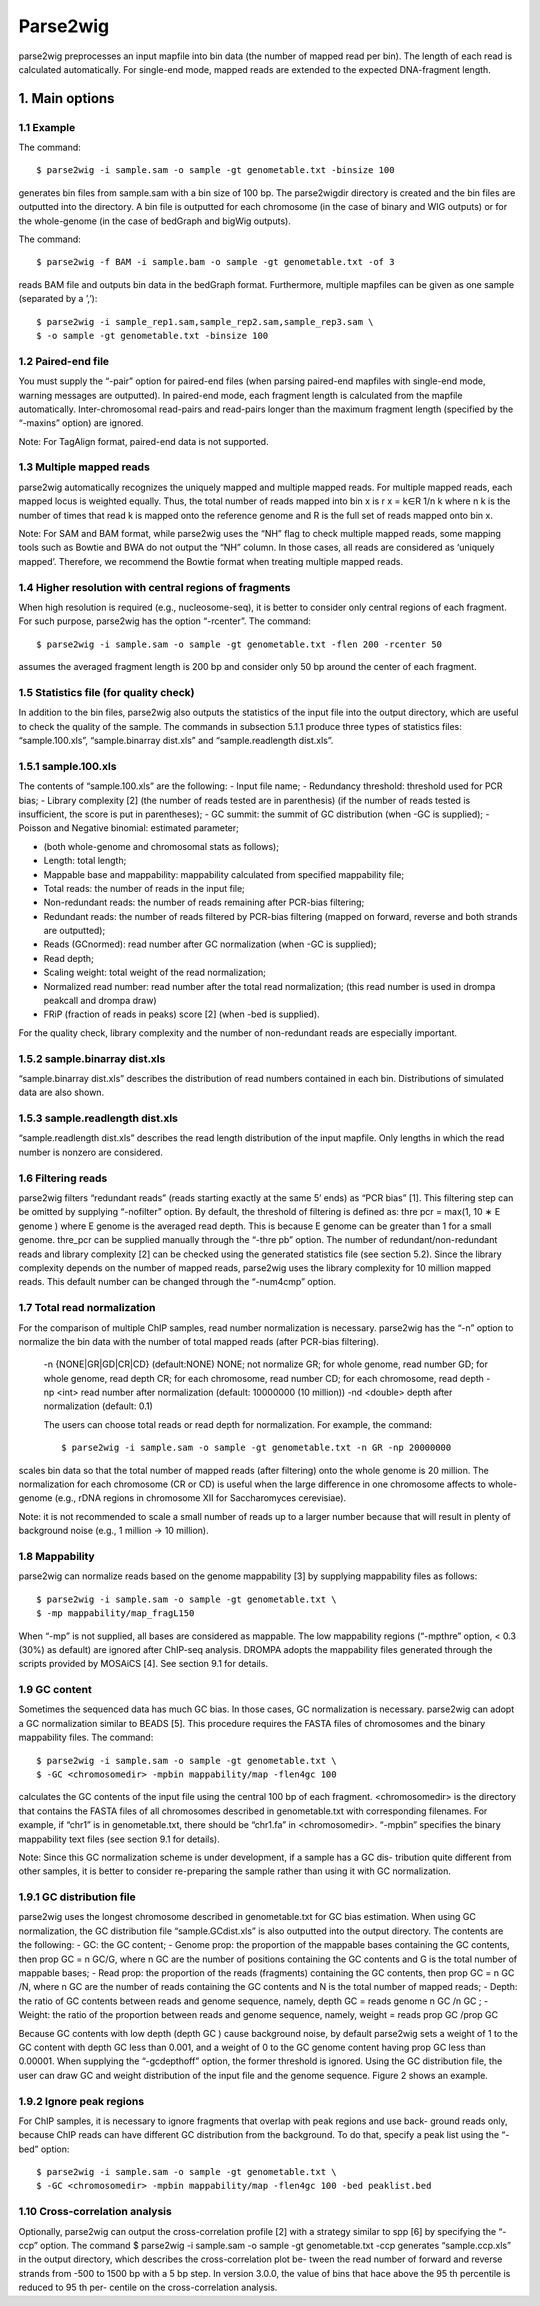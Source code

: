 Parse2wig
============

parse2wig preprocesses an input mapfile into bin data (the number of mapped read per bin).
The length of each read is calculated automatically. For single-end mode, mapped reads are extended to the expected DNA-fragment length.

---------------
1. Main options
---------------


1.1 Example
-------------------------------

The command::

  $ parse2wig -i sample.sam -o sample -gt genometable.txt -binsize 100

generates bin files from sample.sam with a bin size of 100 bp. The parse2wigdir directory is created and the bin files are outputted into the directory.
A bin file is outputted for each chromosome (in the case of binary and WIG outputs) or for the whole-genome (in the case of bedGraph and bigWig outputs).

The command::

  $ parse2wig -f BAM -i sample.bam -o sample -gt genometable.txt -of 3

reads BAM file and outputs bin data in the bedGraph format.
Furthermore, multiple mapfiles can be given as one sample (separated by a ’,’)::
  
  $ parse2wig -i sample_rep1.sam,sample_rep2.sam,sample_rep3.sam \
  $ -o sample -gt genometable.txt -binsize 100

1.2 Paired-end file
-------------------------------
You must supply the “-pair” option for paired-end files (when parsing paired-end mapfiles with single-end mode, warning messages are outputted). In paired-end mode, each fragment length is calculated from the mapfile automatically. Inter-chromosomal read-pairs and read-pairs longer than the maximum fragment length (specified by the “-maxins” option) are ignored.

Note: For TagAlign format, paired-end data is not supported.

1.3 Multiple mapped reads
-------------------------------

parse2wig automatically recognizes the uniquely mapped and multiple mapped reads. For multiple mapped reads, each mapped locus is weighted equally. Thus, the total number of reads mapped into bin x is r x = k∈R 1/n k where n k is the number of times that read k is mapped onto the reference genome and R is the full set of reads mapped onto bin x.

Note: For SAM and BAM format, while parse2wig uses the “NH” flag to check multiple mapped reads, some mapping tools such as Bowtie and BWA do not output the “NH” column. In those cases, all reads are considered as ‘uniquely mapped’. Therefore, we recommend the Bowtie format when treating multiple mapped reads.

1.4 Higher resolution with central regions of fragments
-------------------------------------------------------------
When high resolution is required (e.g., nucleosome-seq), it is better to consider only central regions of each fragment.
For such purpose, parse2wig has the option “-rcenter”. The command::

  $ parse2wig -i sample.sam -o sample -gt genometable.txt -flen 200 -rcenter 50

assumes the averaged fragment length is 200 bp and consider only 50 bp around the center of each fragment.

1.5 Statistics file (for quality check)
-------------------------------------------------------------
In addition to the bin files, parse2wig also outputs the statistics of the input file into the output directory, which are useful to check the quality of the sample. The commands in subsection 5.1.1 produce three types of statistics files: “sample.100.xls”, “sample.binarray dist.xls” and “sample.readlength dist.xls”.

1.5.1 sample.100.xls
-------------------------------------------------------------
The contents of “sample.100.xls” are the following:
- Input file name;
- Redundancy threshold: threshold used for PCR bias;
- Library complexity [2]
(the number of reads tested are in parenthesis)
(if the number of reads tested is insufficient, the score is put in parentheses);
- GC summit: the summit of GC distribution (when -GC is supplied);
- Poisson and Negative binomial: estimated parameter;

- (both whole-genome and chromosomal stats as follows);
- Length: total length;
- Mappable base and mappability: mappability calculated from specified mappability file;
- Total reads: the number of reads in the input file;
- Non-redundant reads: the number of reads remaining after PCR-bias filtering;
- Redundant reads: the number of reads filtered by PCR-bias filtering (mapped on forward, reverse and both strands are outputted);
- Reads (GCnormed): read number after GC normalization (when -GC is supplied);
- Read depth;
- Scaling weight: total weight of the read normalization;
- Normalized read number: read number after the total read normalization; (this read number is used in drompa peakcall and drompa draw)
- FRiP (fraction of reads in peaks) score [2] (when -bed is supplied).
  
For the quality check, library complexity and the number of non-redundant reads are especially important.

1.5.2 sample.binarray dist.xls
-----------------------------------
“sample.binarray dist.xls” describes the distribution of read numbers contained in each bin. Distributions of simulated data are also shown.

1.5.3 sample.readlength dist.xls
------------------------------------
“sample.readlength dist.xls” describes the read length distribution of the input mapfile. Only lengths in which the read number is nonzero are considered.

1.6 Filtering reads
---------------------
parse2wig filters “redundant reads” (reads starting exactly at the same 5’ ends) as “PCR bias” [1].
This filtering step can be omitted by supplying “-nofilter” option.
By default, the threshold of filtering is defined as:
thre pcr = max(1, 10 ∗ E genome )
where E genome is the averaged read depth. This is because E genome can be greater than 1 for a small genome.
thre_pcr can be supplied manually through the “-thre pb” option.
The number of redundant/non-redundant reads and library complexity [2] can be checked using the generated statistics file (see section 5.2). Since the library complexity depends on the number of mapped reads, parse2wig uses the library complexity for 10 million mapped reads.
This default number can be changed through the “-num4cmp” option.

1.7 Total read normalization
-------------------------------
For the comparison of multiple ChIP samples, read number normalization is necessary.
parse2wig has the “-n” option to normalize the bin data with the number of total mapped reads (after PCR-bias filtering).
  -n {NONE|GR|GD|CR|CD} (default:NONE)
  NONE; not normalize
  GR; for whole genome, read number
  GD; for whole genome, read depth
  CR; for each chromosome, read number
  CD; for each chromosome, read depth
  -np <int> read number after normalization
  (default: 10000000 (10 million))
  -nd <double>
  depth after normalization (default: 0.1)

  The users can choose total reads or read depth for normalization. For example, the command::

    $ parse2wig -i sample.sam -o sample -gt genometable.txt -n GR -np 20000000

scales bin data so that the total number of mapped reads (after filtering) onto the whole genome is 20 million.
The normalization for each chromosome (CR or CD) is useful when the large difference in one chromosome affects to whole-genome (e.g., rDNA regions in chromosome XII for Saccharomyces cerevisiae).

Note: it is not recommended to scale a small number of reads up to a larger number because
that will result in plenty of background noise (e.g., 1 million → 10 million).

1.8 Mappability
-------------------------------
parse2wig can normalize reads based on the genome mappability [3] by supplying mappability
files as follows::

  $ parse2wig -i sample.sam -o sample -gt genometable.txt \
  $ -mp mappability/map_fragL150

When “-mp” is not supplied, all bases are considered as mappable. The low mappability regions
(“-mpthre” option, < 0.3 (30%) as default) are ignored after ChIP-seq analysis.
DROMPA adopts the mappability files generated through the scripts provided by MOSAiCS [4].
See section 9.1 for details.

1.9 GC content
-------------------------------
Sometimes the sequenced data has much GC bias.
In those cases, GC normalization is necessary.
parse2wig can adopt a GC normalization similar to BEADS [5].
This procedure requires the FASTA files of chromosomes and the binary mappability files.
The command::

  $ parse2wig -i sample.sam -o sample -gt genometable.txt \
  $ -GC <chromosomedir> -mpbin mappability/map -flen4gc 100

calculates the GC contents of the input file using the central 100 bp of each fragment.
<chromosomedir> is the directory that contains the FASTA files of all chromosomes described
in genometable.txt with corresponding filenames. For example, if “chr1” is in genometable.txt,
there should be “chr1.fa” in <chromosomedir>. “-mpbin” specifies the binary mappability text
files (see section 9.1 for details).

Note: Since this GC normalization scheme is under development, if a sample has a GC dis-
tribution quite different from other samples, it is better to consider re-preparing the sample rather
than using it with GC normalization.

1.9.1 GC distribution file
-------------------------------
parse2wig uses the longest chromosome described in genometable.txt for GC bias estimation.
When using GC normalization, the GC distribution file “sample.GCdist.xls” is also outputted
into the output directory. The contents are the following:
- GC: the GC content;
- Genome prop: the proportion of the mappable bases containing the GC contents, then
prop GC = n GC/G, where n GC
are the number of positions containing the GC contents and G is the total number of mappable bases;
- Read prop: the proportion of the reads (fragments) containing the GC contents, then prop GC
= n GC /N, where n GC are the number of reads containing the GC contents and N is the total number of mapped reads;
- Depth: the ratio of GC contents between reads and genome sequence, namely, depth GC = reads genome
n GC /n GC ;
- Weight: the ratio of the proportion between reads and genome sequence, namely, weight = reads prop GC /prop GC

Because GC contents with low depth (depth GC ) cause background noise, by default parse2wig 
sets a weight of 1 to the GC content with depth GC less than 0.001, and a weight of 0 to the GC
genome content having prop GC less than 0.00001.
When supplying the “-gcdepthoff” option, the former threshold is ignored.
Using the GC distribution file, the user can draw GC and weight distribution of the input file
and the genome sequence. Figure 2 shows an example.

1.9.2 Ignore peak regions
----------------------------
For ChIP samples, it is necessary to ignore fragments that overlap with peak regions and use back-
ground reads only, because ChIP reads can have different GC distribution from the background.
To do that, specify a peak list using the “-bed” option::

  $ parse2wig -i sample.sam -o sample -gt genometable.txt \
  $ -GC <chromosomedir> -mpbin mappability/map -flen4gc 100 -bed peaklist.bed

1.10 Cross-correlation analysis
--------------------------------
Optionally, parse2wig can output the cross-correlation profile [2] with a strategy similar to spp
[6] by specifying the “-ccp” option.
The command
$ parse2wig -i sample.sam -o sample -gt genometable.txt -ccp
generates “sample.ccp.xls” in the output directory, which describes the cross-correlation plot be-
tween the read number of forward and reverse strands from -500 to 1500 bp with a 5 bp step.
In version 3.0.0, the value of bins that hace above the 95 th percentile is reduced to 95 th per-
centile on the cross-correlation analysis.
